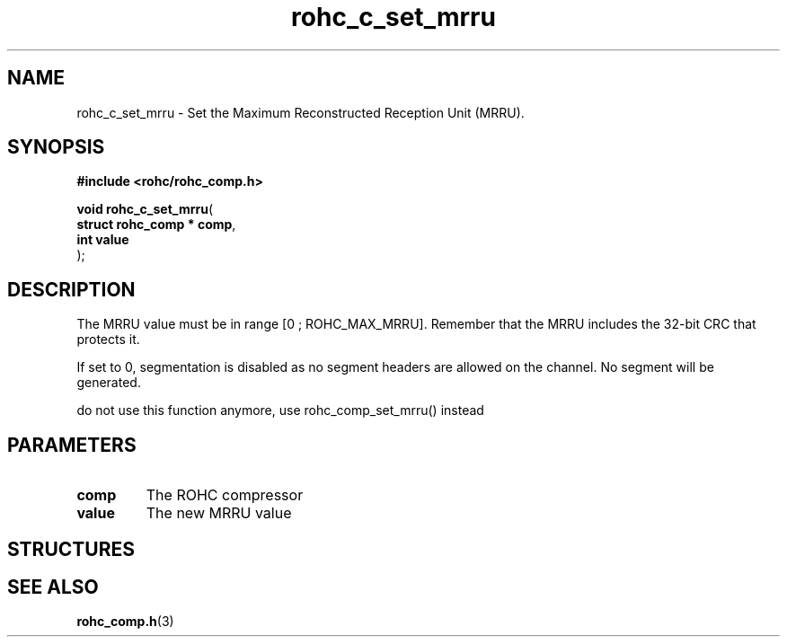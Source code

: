 .\" File automatically generated by doxy2man0.1
.\" Generation date: dim. août 9 2015
.TH rohc_c_set_mrru 3 2015-08-09 "ROHC" "ROHC library Programmer's Manual"
.SH "NAME"
rohc_c_set_mrru \- Set the Maximum Reconstructed Reception Unit (MRRU).
.SH SYNOPSIS
.nf
.B #include <rohc/rohc_comp.h>
.sp
\fBvoid rohc_c_set_mrru\fP(
    \fBstruct rohc_comp  * comp\fP,
    \fBint                 value\fP
);
.fi
.SH DESCRIPTION
.PP 
The MRRU value must be in range [0 ; ROHC_MAX_MRRU]. Remember that the MRRU includes the 32-bit CRC that protects it.
.PP 
If set to 0, segmentation is disabled as no segment headers are allowed on the channel. No segment will be generated.
.PP 
do not use this function anymore, use rohc_comp_set_mrru() instead
.SH PARAMETERS
.TP
.B comp
The ROHC compressor 
.TP
.B value
The new MRRU value 
.SH STRUCTURES
.SH SEE ALSO
.BR rohc_comp.h (3)
